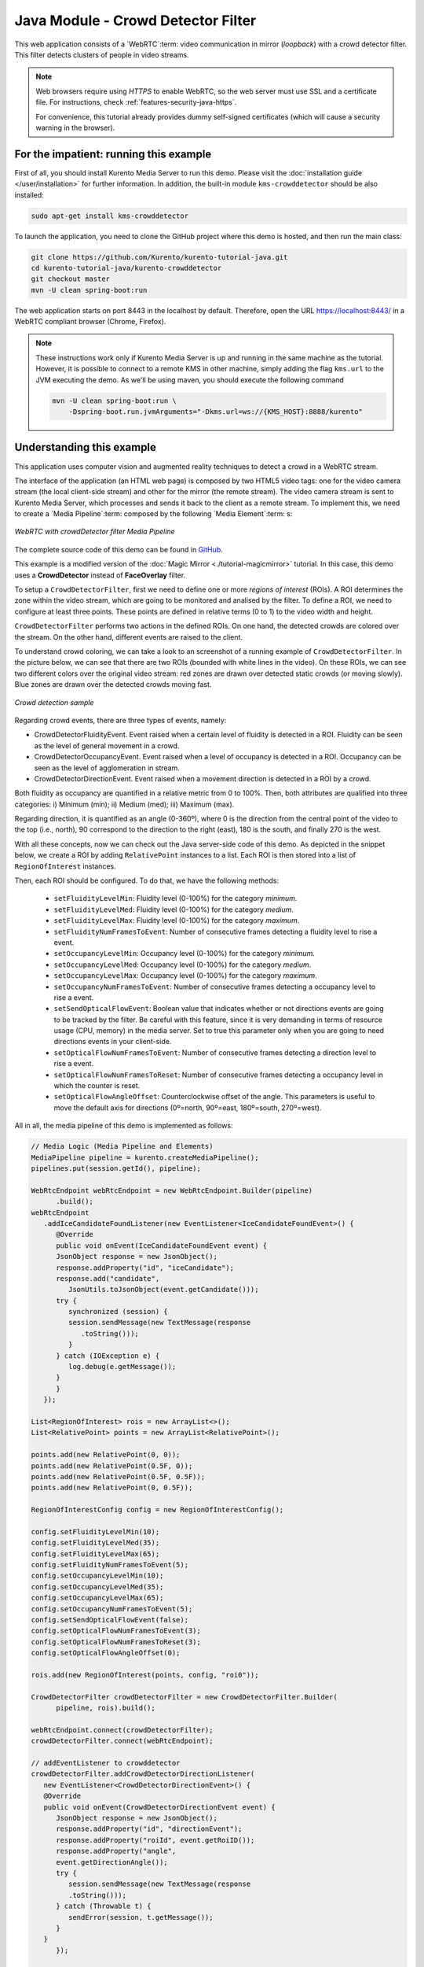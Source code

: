 %%%%%%%%%%%%%%%%%%%%%%%%%%%%%%%%%%%
Java Module - Crowd Detector Filter
%%%%%%%%%%%%%%%%%%%%%%%%%%%%%%%%%%%

This web application consists of a `WebRTC`:term: video communication in mirror
(*loopback*) with a crowd detector filter. This filter detects clusters of
people in video streams.

.. note::

   Web browsers require using *HTTPS* to enable WebRTC, so the web server must use SSL and a certificate file. For instructions, check :ref:`features-security-java-https`.

   For convenience, this tutorial already provides dummy self-signed certificates (which will cause a security warning in the browser).

For the impatient: running this example
=======================================

First of all, you should install Kurento Media Server to run this demo. Please
visit the :doc:`installation guide </user/installation>` for further
information. In addition, the built-in module ``kms-crowddetector`` should
be also installed:

.. sourcecode:: bash

    sudo apt-get install kms-crowddetector

To launch the application, you need to clone the GitHub project where this demo
is hosted, and then run the main class:

.. sourcecode:: bash

    git clone https://github.com/Kurento/kurento-tutorial-java.git
    cd kurento-tutorial-java/kurento-crowddetector
    git checkout master
    mvn -U clean spring-boot:run

The web application starts on port 8443 in the localhost by default. Therefore,
open the URL https://localhost:8443/ in a WebRTC compliant browser (Chrome,
Firefox).

.. note::

   These instructions work only if Kurento Media Server is up and running in the same machine
   as the tutorial. However, it is possible to connect to a remote KMS in other machine, simply adding
   the flag ``kms.url`` to the JVM executing the demo. As we'll be using maven, you should execute
   the following command

   .. sourcecode:: bash

      mvn -U clean spring-boot:run \
          -Dspring-boot.run.jvmArguments="-Dkms.url=ws://{KMS_HOST}:8888/kurento"

Understanding this example
==========================

This application uses computer vision and augmented reality techniques to detect
a crowd in a WebRTC stream.

The interface of the application (an HTML web page) is composed by two HTML5
video tags: one for the video camera stream (the local client-side stream) and
other for the mirror (the remote stream). The video camera stream is sent to
Kurento Media Server, which processes and sends it back to the client as a
remote stream. To implement this, we need to create a `Media Pipeline`:term:
composed by the following `Media Element`:term: s:

.. figure:: ../../images/kurento-module-tutorial-crowddetector-pipeline.png
   :align:   center
   :alt:     WebRTC with crowdDetector filter Media Pipeline

   *WebRTC with crowdDetector filter Media Pipeline*

The complete source code of this demo can be found in
`GitHub <https://github.com/Kurento/kurento-tutorial-java/tree/master/kurento-crowddetector>`_.

This example is a modified version of the
:doc:`Magic Mirror <./tutorial-magicmirror>` tutorial. In this case, this demo
uses a **CrowdDetector** instead of **FaceOverlay** filter.

To setup a ``CrowdDetectorFilter``, first we need to define one or more
*regions of interest* (ROIs). A ROI determines the zone within the video
stream, which are going to be monitored and analised by the filter. To define a
ROI, we need to configure at least three points. These points are defined in
relative terms (0 to 1) to the video width and height.

``CrowdDetectorFilter`` performs two actions in the defined ROIs. On one hand,
the detected crowds are colored over the stream. On the other hand, different
events are raised to the client.

To understand crowd coloring, we can take a look to an screenshot of a running
example of ``CrowdDetectorFilter``. In the picture below, we can see that there
are two ROIs (bounded with white lines in the video). On these ROIs, we can see
two different colors over the original video stream: red zones are drawn over
detected static crowds (or moving slowly). Blue zones are drawn over the
detected crowds moving fast.

.. figure:: ../../images/kurento-module-tutorial-crowd-screenshot-01.png
   :align:   center
   :alt:     Crowd detection sample

   *Crowd detection sample*

Regarding crowd events, there are three types of events, namely:

* CrowdDetectorFluidityEvent. Event raised when a certain level of fluidity is
  detected in a ROI. Fluidity can be seen as the level of general movement in a
  crowd.

* CrowdDetectorOccupancyEvent. Event raised when a level of occupancy is
  detected in a ROI. Occupancy can be seen as the level of agglomeration in
  stream.

* CrowdDetectorDirectionEvent. Event raised when a movement direction is
  detected in a ROI by a crowd.

Both fluidity as occupancy are quantified in a relative metric from 0 to 100%.
Then, both attributes are qualified into three categories: i) Minimum (min);
ii) Medium (med); iii) Maximum (max).

Regarding direction, it is quantified as an angle (0-360º), where 0 is the
direction from the central point of the video to the top (i.e., north), 90
correspond to the direction to the right (east), 180 is the south, and finally
270 is the west.

With all these concepts, now we can check out the Java server-side code of this
demo. As depicted in the snippet below, we create a ROI by adding
``RelativePoint`` instances to a list. Each ROI is then stored into a list of
``RegionOfInterest`` instances.

Then, each ROI should be configured. To do that, we have the following methods:

 * ``setFluidityLevelMin``: Fluidity level (0-100%) for the category
   *minimum*.
 * ``setFluidityLevelMed``: Fluidity level (0-100%) for the category *medium*.
 * ``setFluidityLevelMax``: Fluidity level (0-100%) for the category
   *maximum*.
 * ``setFluidityNumFramesToEvent``: Number of consecutive frames detecting a
   fluidity level to rise a  event.
 * ``setOccupancyLevelMin``:  Occupancy level (0-100%) for the category
   *minimum*.
 * ``setOccupancyLevelMed``: Occupancy level (0-100%) for the category
   *medium*.
 * ``setOccupancyLevelMax``: Occupancy level (0-100%) for the category
   *maximum*.
 * ``setOccupancyNumFramesToEvent``: Number of consecutive frames detecting a
   occupancy level to rise a event.
 * ``setSendOpticalFlowEvent``: Boolean value that indicates whether or not
   directions events are going to be tracked by the filter. Be careful with
   this feature, since it is very demanding in terms of resource usage (CPU,
   memory) in the media server. Set to true this parameter only when you are
   going to need directions events in your client-side.
 * ``setOpticalFlowNumFramesToEvent``: Number of consecutive frames detecting
   a direction level to rise a event.
 * ``setOpticalFlowNumFramesToReset``: Number of consecutive frames detecting
   a occupancy level in which the counter is reset.
 * ``setOpticalFlowAngleOffset``: Counterclockwise offset of the angle. This
   parameters is useful to move the default axis for directions (0º=north,
   90º=east, 180º=south, 270º=west).

All in all, the media pipeline of this demo is implemented as follows:

.. sourcecode:: java

   // Media Logic (Media Pipeline and Elements)
   MediaPipeline pipeline = kurento.createMediaPipeline();
   pipelines.put(session.getId(), pipeline);

   WebRtcEndpoint webRtcEndpoint = new WebRtcEndpoint.Builder(pipeline)
         .build();
   webRtcEndpoint
      .addIceCandidateFoundListener(new EventListener<IceCandidateFoundEvent>() {
         @Override
         public void onEvent(IceCandidateFoundEvent event) {
         JsonObject response = new JsonObject();
         response.addProperty("id", "iceCandidate");
         response.add("candidate",
            JsonUtils.toJsonObject(event.getCandidate()));
         try {
            synchronized (session) {
            session.sendMessage(new TextMessage(response
               .toString()));
            }
         } catch (IOException e) {
            log.debug(e.getMessage());
         }
         }
      });

   List<RegionOfInterest> rois = new ArrayList<>();
   List<RelativePoint> points = new ArrayList<RelativePoint>();

   points.add(new RelativePoint(0, 0));
   points.add(new RelativePoint(0.5F, 0));
   points.add(new RelativePoint(0.5F, 0.5F));
   points.add(new RelativePoint(0, 0.5F));

   RegionOfInterestConfig config = new RegionOfInterestConfig();

   config.setFluidityLevelMin(10);
   config.setFluidityLevelMed(35);
   config.setFluidityLevelMax(65);
   config.setFluidityNumFramesToEvent(5);
   config.setOccupancyLevelMin(10);
   config.setOccupancyLevelMed(35);
   config.setOccupancyLevelMax(65);
   config.setOccupancyNumFramesToEvent(5);
   config.setSendOpticalFlowEvent(false);
   config.setOpticalFlowNumFramesToEvent(3);
   config.setOpticalFlowNumFramesToReset(3);
   config.setOpticalFlowAngleOffset(0);

   rois.add(new RegionOfInterest(points, config, "roi0"));

   CrowdDetectorFilter crowdDetectorFilter = new CrowdDetectorFilter.Builder(
         pipeline, rois).build();

   webRtcEndpoint.connect(crowdDetectorFilter);
   crowdDetectorFilter.connect(webRtcEndpoint);

   // addEventListener to crowddetector
   crowdDetectorFilter.addCrowdDetectorDirectionListener(
      new EventListener<CrowdDetectorDirectionEvent>() {
      @Override
      public void onEvent(CrowdDetectorDirectionEvent event) {
         JsonObject response = new JsonObject();
         response.addProperty("id", "directionEvent");
         response.addProperty("roiId", event.getRoiID());
         response.addProperty("angle",
         event.getDirectionAngle());
         try {
            session.sendMessage(new TextMessage(response
            .toString()));
         } catch (Throwable t) {
            sendError(session, t.getMessage());
         }
      }
         });

   crowdDetectorFilter.addCrowdDetectorFluidityListener(
      new EventListener<CrowdDetectorFluidityEvent>() {
      @Override
      public void onEvent(CrowdDetectorFluidityEvent event) {
         JsonObject response = new JsonObject();
         response.addProperty("id", "fluidityEvent");
         response.addProperty("roiId", event.getRoiID());
         response.addProperty("level",
         event.getFluidityLevel());
         response.addProperty("percentage",
         event.getFluidityPercentage());
         try {
            session.sendMessage(new TextMessage(response
            .toString()));
         } catch (Throwable t) {
            sendError(session, t.getMessage());
         }
      }
         });

   crowdDetectorFilter.addCrowdDetectorOccupancyListener(
      new EventListener<CrowdDetectorOccupancyEvent>() {
      @Override
      public void onEvent(CrowdDetectorOccupancyEvent event) {
         JsonObject response = new JsonObject();
         response.addProperty("id", "occupancyEvent");
         response.addProperty("roiId", event.getRoiID());
         response.addProperty("level",
         event.getOccupancyLevel());
         response.addProperty("percentage",
         event.getOccupancyPercentage());
         try {
            session.sendMessage(new TextMessage(response
            .toString()));
         } catch (Throwable t) {
            sendError(session, t.getMessage());
         }
      }
         });

   // SDP negotiation (offer and answer)
   String sdpOffer = jsonMessage.get("sdpOffer").getAsString();
   String sdpAnswer = webRtcEndpoint.processOffer(sdpOffer);

   // Sending response back to client
   JsonObject response = new JsonObject();
   response.addProperty("id", "startResponse");
   response.addProperty("sdpAnswer", sdpAnswer);
   session.sendMessage(new TextMessage(response.toString()));

   webRtcEndpoint.gatherCandidates();

Dependencies
============

This Java Spring application is implemented using `Maven`:term:. The relevant
part of the
`pom.xml <https://github.com/Kurento/kurento-tutorial-java/blob/master/kurento-show-data-channel/pom.xml>`_
is where Kurento dependencies are declared. As the following snippet shows, we
need two dependencies: the Kurento Client Java dependency (*kurento-client*)
and the JavaScript Kurento utility library (*kurento-utils*) for the
client-side. Other client libraries are managed with
`webjars <https://www.webjars.org/>`_:

.. sourcecode:: xml

   <dependencies>
      <dependency>
         <groupId>org.kurento</groupId>
         <artifactId>kurento-client</artifactId>
      </dependency>
      <dependency>
         <groupId>org.kurento</groupId>
         <artifactId>kurento-utils-js</artifactId>
      </dependency>
      <dependency>
         <groupId>org.webjars</groupId>
         <artifactId>webjars-locator</artifactId>
      </dependency>
      <dependency>
         <groupId>org.webjars.bower</groupId>
         <artifactId>bootstrap</artifactId>
      </dependency>
      <dependency>
         <groupId>org.webjars.bower</groupId>
         <artifactId>demo-console</artifactId>
      </dependency>
      <dependency>
         <groupId>org.webjars.bower</groupId>
         <artifactId>adapter.js</artifactId>
      </dependency>
      <dependency>
         <groupId>org.webjars.bower</groupId>
         <artifactId>jquery</artifactId>
      </dependency>
      <dependency>
         <groupId>org.webjars.bower</groupId>
         <artifactId>ekko-lightbox</artifactId>
      </dependency>
   </dependencies>

.. note::

   You can find the latest version of
   Kurento Java Client at `Maven Central <https://search.maven.org/#search%7Cga%7C1%7Ckurento-client>`_.

Kurento Java Client has a minimum requirement of **Java 7**. Hence, you need to
include the following properties in your pom:

.. sourcecode:: xml

   <maven.compiler.target>1.7</maven.compiler.target>
   <maven.compiler.source>1.7</maven.compiler.source>
